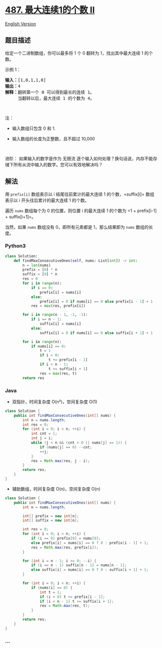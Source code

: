 * [[https://leetcode-cn.com/problems/max-consecutive-ones-ii][487.
最大连续1的个数 II]]
  :PROPERTIES:
  :CUSTOM_ID: 最大连续1的个数-ii
  :END:
[[./solution/0400-0499/0487.Max Consecutive Ones II/README_EN.org][English
Version]]

** 题目描述
   :PROPERTIES:
   :CUSTOM_ID: 题目描述
   :END:

#+begin_html
  <!-- 这里写题目描述 -->
#+end_html

#+begin_html
  <p>
#+end_html

给定一个二进制数组，你可以最多将 1 个 0 翻转为 1，找出其中最大连续 1
的个数。

#+begin_html
  </p>
#+end_html

#+begin_html
  <p>
#+end_html

示例 1：

#+begin_html
  </p>
#+end_html

#+begin_html
  <pre><strong>输入：</strong>[1,0,1,1,0]
  <strong>输出：</strong>4
  <strong>解释：</strong>翻转第一个 0 可以得到最长的连续 1。
  &nbsp;    当翻转以后，最大连续 1 的个数为 4。
  </pre>
#+end_html

#+begin_html
  <p>
#+end_html

 

#+begin_html
  </p>
#+end_html

#+begin_html
  <p>
#+end_html

注：

#+begin_html
  </p>
#+end_html

#+begin_html
  <ul>
#+end_html

#+begin_html
  <li>
#+end_html

输入数组只包含 0 和 1.

#+begin_html
  </li>
#+end_html

#+begin_html
  <li>
#+end_html

输入数组的长度为正整数，且不超过 10,000

#+begin_html
  </li>
#+end_html

#+begin_html
  </ul>
#+end_html

#+begin_html
  <p>
#+end_html

 

#+begin_html
  </p>
#+end_html

#+begin_html
  <p>
#+end_html

进阶： 如果输入的数字是作为 无限流
逐个输入如何处理？换句话说，内存不能存储下所有从流中输入的数字。您可以有效地解决吗？

#+begin_html
  </p>
#+end_html

** 解法
   :PROPERTIES:
   :CUSTOM_ID: 解法
   :END:

#+begin_html
  <!-- 这里可写通用的实现逻辑 -->
#+end_html

用 =prefix[i]= 数组表示以 i 结尾往前累计的最大连续 1 的个数，=suffix[i]=
数组表示以 i 开头往后累计的最大连续 1 的个数。

遍历 =nums= 数组每个为 0 的位置，则位置 i 的最大连续 1 的个数为
=1 + prefix[i-1] + suffix[i+1]=。

当然，如果 =nums= 数组没有 0，即所有元素都是 1，那么结果即为 =nums=
数组的长度。

#+begin_html
  <!-- tabs:start -->
#+end_html

*** *Python3*
    :PROPERTIES:
    :CUSTOM_ID: python3
    :END:

#+begin_html
  <!-- 这里可写当前语言的特殊实现逻辑 -->
#+end_html

#+begin_src python
  class Solution:
      def findMaxConsecutiveOnes(self, nums: List[int]) -> int:
          n = len(nums)
          prefix = [0] * n
          suffix = [0] * n
          res = 0
          for i in range(n):
              if i == 0:
                  prefix[i] = nums[i]
              else:
                  prefix[i] = 0 if nums[i] == 0 else prefix[i - 1] + 1
              res = max(res, prefix[i])

          for i in range(n - 1, -1, -1):
              if i == n - 1:
                  suffix[i] = nums[i]
              else:
                  suffix[i] = 0 if nums[i] == 0 else suffix[i + 1] + 1

          for i in range(n):
              if nums[i] == 0:
                  t = 1
                  if i > 0:
                      t += prefix[i - 1]
                  if i < n - 1:
                      t += suffix[i + 1]
                  res = max(res, t)
          return res
#+end_src

*** *Java*
    :PROPERTIES:
    :CUSTOM_ID: java
    :END:

#+begin_html
  <!-- 这里可写当前语言的特殊实现逻辑 -->
#+end_html

- 双指针，时间复杂度 O(n²)，空间复杂度 O(1)

#+begin_src java
  class Solution {
      public int findMaxConsecutiveOnes(int[] nums) {
          int n = nums.length;
          int res = 0;
          for (int i = 0; i < n; ++i) {
              int cnt = 1;
              int j = i;
              while (j < n && (cnt > 0 || nums[j] == 1)) {
                  if (nums[j] == 0) --cnt;
                  ++j;
              }
              res = Math.max(res, j - i);
          }
          return res;
      }
  }
#+end_src

- 辅助数组，时间复杂度 O(n)，空间复杂度 O(n)

#+begin_src java
  class Solution {
      public int findMaxConsecutiveOnes(int[] nums) {
          int n = nums.length;

          int[] prefix = new int[n];
          int[] suffix = new int[n];

          int res = 0;
          for (int i = 0; i < n; ++i) {
              if (i == 0) prefix[0] = nums[0];
              else prefix[i] = nums[i] == 0 ? 0 : prefix[i - 1] + 1;
              res = Math.max(res, prefix[i]);
          }

          for (int i = n - 1; i >= 0; --i) {
              if (i == n - 1) suffix[n - 1] = nums[n - 1];
              else suffix[i] = nums[i] == 0 ? 0 : suffix[i + 1] + 1;
          }

          for (int i = 0; i < n; ++i) {
              if (nums[i] == 0) {
                  int t = 1;
                  if (i > 0) t += prefix[i - 1];
                  if (i < n - 1) t += suffix[i + 1];
                  res = Math.max(res, t);
              }
          }
          return res;
      }
  }
#+end_src

*** *...*
    :PROPERTIES:
    :CUSTOM_ID: section
    :END:
#+begin_example
#+end_example

#+begin_html
  <!-- tabs:end -->
#+end_html
